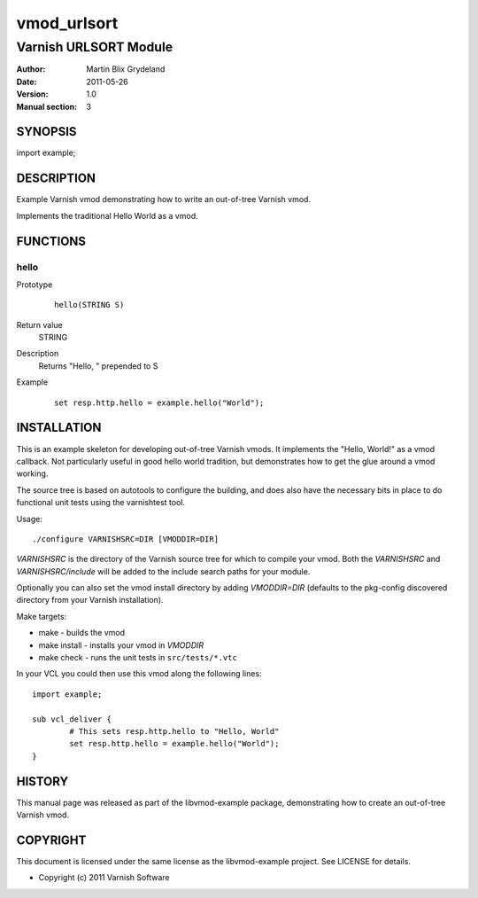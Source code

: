 ============
vmod_urlsort
============

----------------------
Varnish URLSORT Module
----------------------

:Author: Martin Blix Grydeland
:Date: 2011-05-26
:Version: 1.0
:Manual section: 3

SYNOPSIS
========

import example;

DESCRIPTION
===========

Example Varnish vmod demonstrating how to write an out-of-tree Varnish vmod.

Implements the traditional Hello World as a vmod.

FUNCTIONS
=========

hello
-----

Prototype
        ::

                hello(STRING S)
Return value
	STRING
Description
	Returns "Hello, " prepended to S
Example
        ::

                set resp.http.hello = example.hello("World");

INSTALLATION
============

This is an example skeleton for developing out-of-tree Varnish
vmods. It implements the "Hello, World!" as a vmod callback. Not
particularly useful in good hello world tradition, but demonstrates how
to get the glue around a vmod working.

The source tree is based on autotools to configure the building, and
does also have the necessary bits in place to do functional unit tests
using the varnishtest tool.

Usage::

 ./configure VARNISHSRC=DIR [VMODDIR=DIR]

`VARNISHSRC` is the directory of the Varnish source tree for which to
compile your vmod. Both the `VARNISHSRC` and `VARNISHSRC/include`
will be added to the include search paths for your module.

Optionally you can also set the vmod install directory by adding
`VMODDIR=DIR` (defaults to the pkg-config discovered directory from your
Varnish installation).

Make targets:

* make - builds the vmod
* make install - installs your vmod in `VMODDIR`
* make check - runs the unit tests in ``src/tests/*.vtc``

In your VCL you could then use this vmod along the following lines::
        
        import example;

        sub vcl_deliver {
                # This sets resp.http.hello to "Hello, World"
                set resp.http.hello = example.hello("World");
        }

HISTORY
=======

This manual page was released as part of the libvmod-example package,
demonstrating how to create an out-of-tree Varnish vmod.

COPYRIGHT
=========

This document is licensed under the same license as the
libvmod-example project. See LICENSE for details.

* Copyright (c) 2011 Varnish Software
